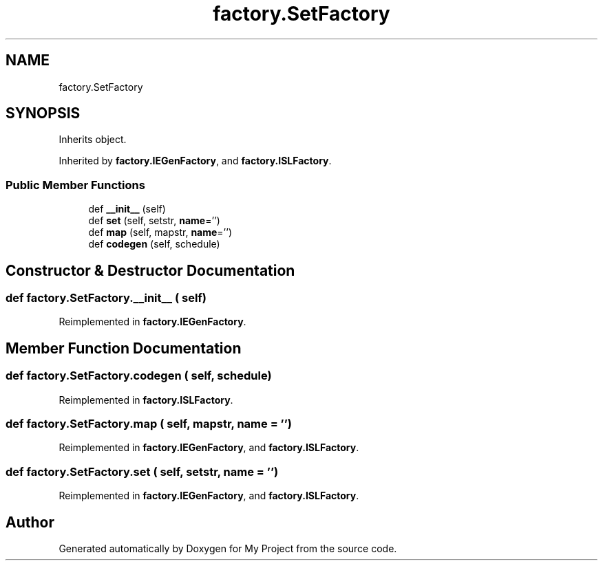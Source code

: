 .TH "factory.SetFactory" 3 "Sun Jul 12 2020" "My Project" \" -*- nroff -*-
.ad l
.nh
.SH NAME
factory.SetFactory
.SH SYNOPSIS
.br
.PP
.PP
Inherits object\&.
.PP
Inherited by \fBfactory\&.IEGenFactory\fP, and \fBfactory\&.ISLFactory\fP\&.
.SS "Public Member Functions"

.in +1c
.ti -1c
.RI "def \fB__init__\fP (self)"
.br
.ti -1c
.RI "def \fBset\fP (self, setstr, \fBname\fP='')"
.br
.ti -1c
.RI "def \fBmap\fP (self, mapstr, \fBname\fP='')"
.br
.ti -1c
.RI "def \fBcodegen\fP (self, schedule)"
.br
.in -1c
.SH "Constructor & Destructor Documentation"
.PP 
.SS "def factory\&.SetFactory\&.__init__ ( self)"

.PP
Reimplemented in \fBfactory\&.IEGenFactory\fP\&.
.SH "Member Function Documentation"
.PP 
.SS "def factory\&.SetFactory\&.codegen ( self,  schedule)"

.PP
Reimplemented in \fBfactory\&.ISLFactory\fP\&.
.SS "def factory\&.SetFactory\&.map ( self,  mapstr,  name = \fC''\fP)"

.PP
Reimplemented in \fBfactory\&.IEGenFactory\fP, and \fBfactory\&.ISLFactory\fP\&.
.SS "def factory\&.SetFactory\&.set ( self,  setstr,  name = \fC''\fP)"

.PP
Reimplemented in \fBfactory\&.IEGenFactory\fP, and \fBfactory\&.ISLFactory\fP\&.

.SH "Author"
.PP 
Generated automatically by Doxygen for My Project from the source code\&.
